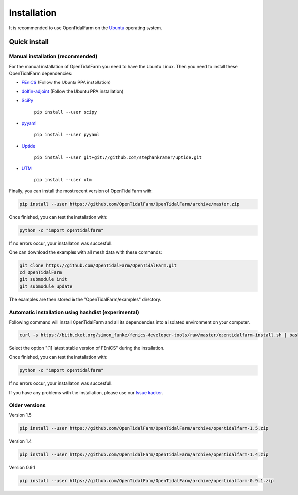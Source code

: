 Installation
============

It is recommended to use OpenTidalFarm on the `Ubuntu`_ operating system.

Quick install
-------------

Manual installation (recommended)
*********************************

For the manual installation of OpenTidalFarm you need to have the Ubuntu Linux.
Then you need to install these OpenTidalFarm dependencies:

- `FEniCS`_ (Follow the Ubuntu PPA installation)
- `dolfin-adjoint`_ (Follow the Ubuntu PPA installation)
- `SciPy`_

   ``pip install --user scipy``

- `pyyaml`_

   ``pip install --user pyyaml``

- `Uptide`_

   ``pip install --user git+git://github.com/stephankramer/uptide.git``

- `UTM`_

   ``pip install --user utm``


Finally, you can install the most recent version of OpenTidalFarm with:

.. code-block:: bash

   pip install --user https://github.com/OpenTidalFarm/OpenTidalFarm/archive/master.zip

Once finished, you can test the installation with:

.. code-block:: bash

    python -c "import opentidalfarm"

If no errors occur, your installation was succesfull.

One can download the examples with all mesh data with these commands:

.. code-block:: bash

   git clone https://github.com/OpenTidalFarm/OpenTidalFarm.git
   cd OpenTidalFarm
   git submodule init
   git submodule update

The examples are then stored in the "OpenTidalFarm/examples" directory.

.. _Ubuntu: http://www.ubuntu.com/
.. _FEniCS: http://fenicsproject.org/download/
.. _dolfin-adjoint: http://www.dolfin-adjoint.org/download/index.html
.. _Uptide: https://github.com/stephankramer/uptide
.. _UTM: https://pypi.python.org/pypi/utm
.. _Download OpenTidalFarm: https://github.com/funsim/OpenTidalFarm/zipball/master
.. _Issue tracker: https://github.com/OpenTidalFarm/OpenTidalFarm/issues
.. _SciPy: http://www.scipy.org
.. _pyyaml: http://pyyaml.org

Automatic installation using hashdist (experimental)
****************************************************

Following command will install OpenTidalFarm and all its dependencies into a isolated environment on your computer.

.. code-block:: bash

   curl -s https://bitbucket.org/simon_funke/fenics-developer-tools/raw/master/opentidalfarm-install.sh | bash

Select the option "[1] latest stable version of FEniCS" during the installation.

Once finished, you can test the installation with:

.. code-block:: bash

    python -c "import opentidalfarm"

If no errors occur, your installation was succesfull.

If you have any problems with the installation, please use our `Issue tracker`_.

Older versions
**************

Version 1.5

.. code-block:: bash

   pip install --user https://github.com/OpenTidalFarm/OpenTidalFarm/archive/opentidalfarm-1.5.zip

Version 1.4

.. code-block:: bash

   pip install --user https://github.com/OpenTidalFarm/OpenTidalFarm/archive/opentidalfarm-1.4.zip

Version 0.9.1

.. code-block:: bash

   pip install --user https://github.com/OpenTidalFarm/OpenTidalFarm/archive/opentidalfarm-0.9.1.zip
